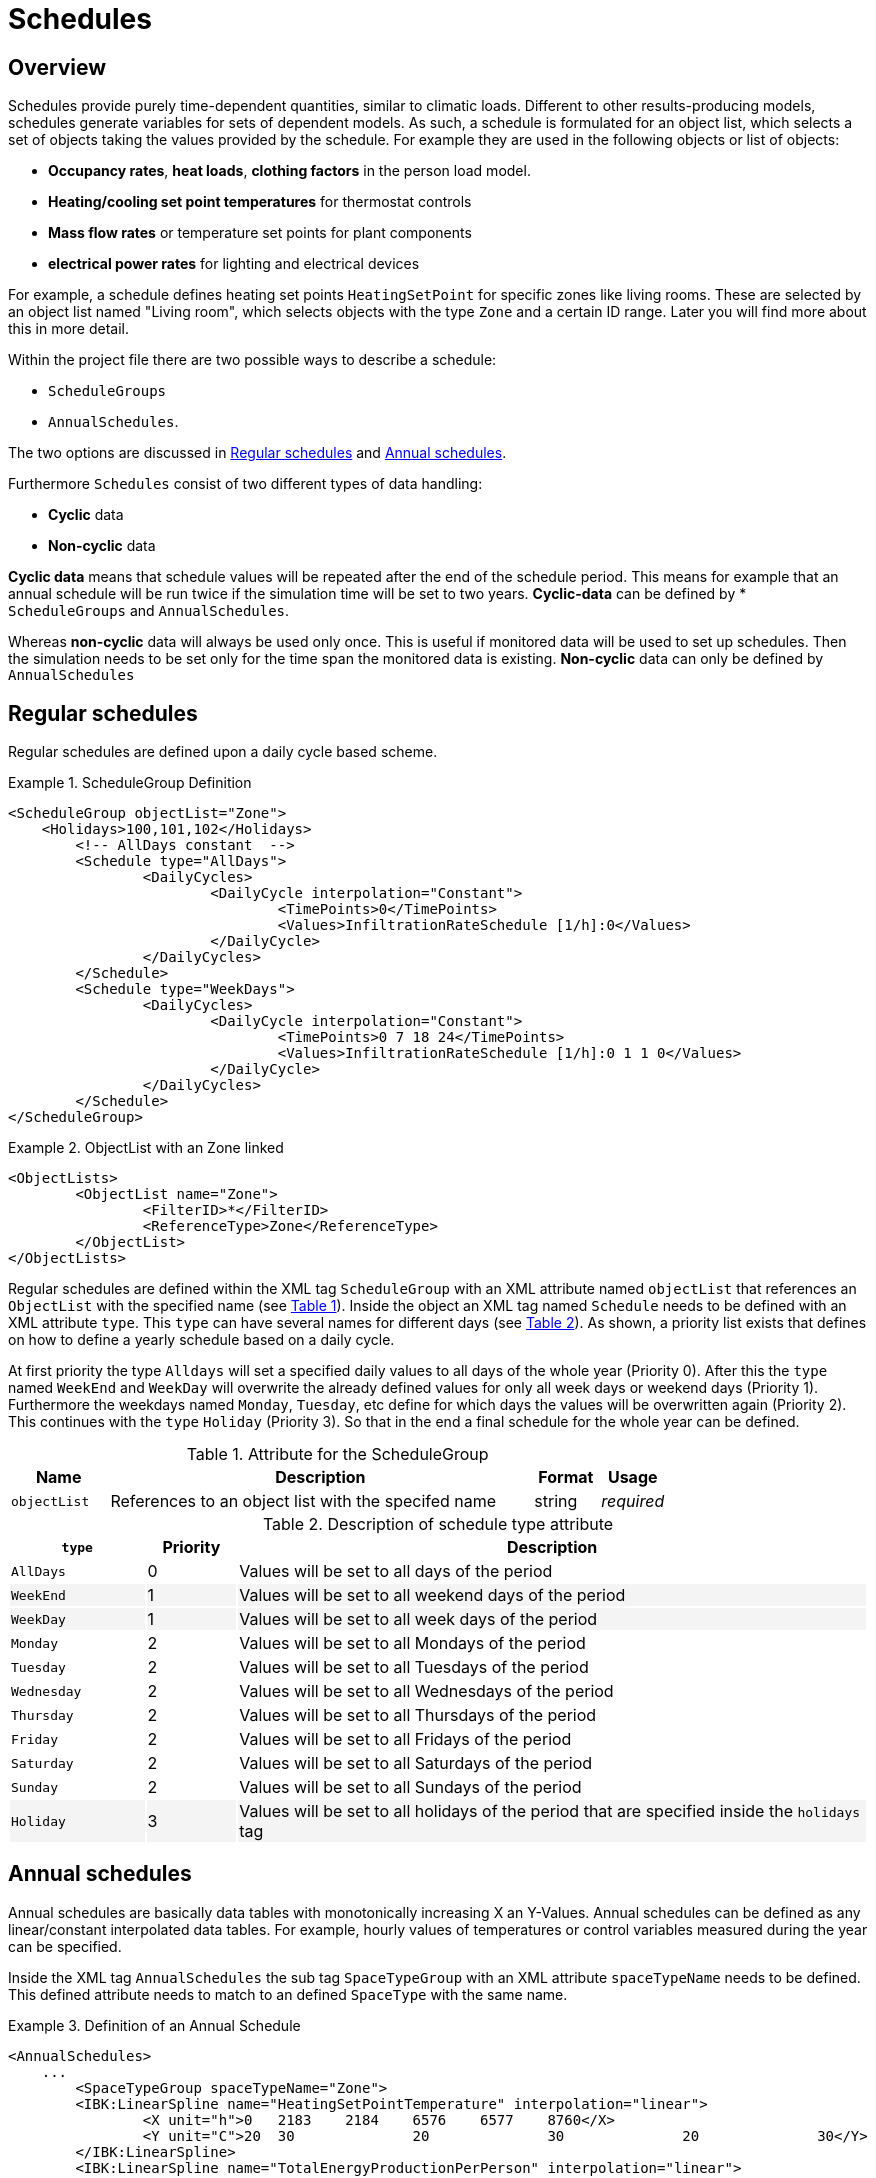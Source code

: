 :imagesdir: ./images
[[schedules]]
# Schedules

## Overview

Schedules provide purely time-dependent quantities, similar to climatic loads. Different to other results-producing models, schedules generate variables for sets of dependent models. As such, a schedule is formulated for an object list, which selects a set of objects taking the values provided by the schedule.
For example they are used in the following objects or list of objects:

* **Occupancy rates**, **heat loads**, *clothing factors* in the person load model.
* *Heating/cooling set point temperatures* for thermostat controls
* *Mass flow rates* or temperature set points for plant components
* *electrical power rates* for lighting and electrical devices

For example, a schedule defines heating set points `HeatingSetPoint` for specific zones like living rooms. These are selected by an object list named "Living room", which selects objects with the type `Zone` and a certain ID range. Later you will find more about this in more detail.

Within the project file there are two possible ways to describe a schedule: 

* `ScheduleGroups` 
* `AnnualSchedules`. 

The two options are discussed in <<regularSchedules>> and <<annualSchedules>>. 

Furthermore `Schedules` consist of two different types of data handling:

* *Cyclic* data
* *Non-cyclic* data

*Cyclic data* means that schedule values will be repeated after the end of the schedule period. This means for example that an annual schedule will be run twice if the simulation time will be set to two years. *Cyclic-data* can be defined by * `ScheduleGroups` and `AnnualSchedules`.

Whereas *non-cyclic* data will always be used only once. This is useful if monitored data will be used to set up schedules. Then the simulation needs to be set only for the time span the monitored data is existing. *Non-cyclic* data can only be defined by `AnnualSchedules`

[[regularSchedules]]
## Regular schedules

:xrefstyle: short 

Regular schedules are defined upon a daily cycle based scheme. 

[[ex_ScheduleGroup]]
.ScheduleGroup Definition
====
[source,xml,indent=0]
----
<ScheduleGroup objectList="Zone">
    <Holidays>100,101,102</Holidays>
	<!-- AllDays constant  -->
	<Schedule type="AllDays">
		<DailyCycles>
			<DailyCycle interpolation="Constant">
				<TimePoints>0</TimePoints>
				<Values>InfiltrationRateSchedule [1/h]:0</Values>
			</DailyCycle>
		</DailyCycles>
	</Schedule>
	<Schedule type="WeekDays">
		<DailyCycles>
			<DailyCycle interpolation="Constant">
				<TimePoints>0 7 18 24</TimePoints>
				<Values>InfiltrationRateSchedule [1/h]:0 1 1 0</Values>
			</DailyCycle>
		</DailyCycles>
	</Schedule>
</ScheduleGroup>
----

====

.ObjectList with an Zone linked
====
[source,xml,indent=0]
----
<ObjectLists>
	<ObjectList name="Zone">
		<FilterID>*</FilterID>
		<ReferenceType>Zone</ReferenceType>
	</ObjectList>
</ObjectLists>
----

====

Regular schedules are defined within the XML tag `ScheduleGroup` with an XML attribute named `objectList` that references an `ObjectList` with the specified name (see <<tab_ScheduleGroup>>). Inside the object an XML tag named `Schedule` needs to be defined with an XML attribute `type`. This `type` can have several names for different days (see <<tab_ScheduleTypes>>). As shown, a priority list exists that defines on how to define a yearly schedule based on a daily cycle.

At first priority the type `Alldays` will set a specified daily values to all days of the whole year (Priority 0). After this the `type` named `WeekEnd` and `WeekDay` will overwrite the already defined values for only all week days or weekend days (Priority 1). Furthermore the weekdays named `Monday`, `Tuesday`, etc define for which days the values will be overwritten again (Priority 2). This continues with the `type` `Holiday` (Priority 3). So that in the end a final schedule for the whole year can be defined. 

:xrefstyle: basic 

[[tab_ScheduleGroup]]
.Attribute for the ScheduleGroup
[options="header",cols="15%,65%,^ 10%,^ 10%",width="100%"]
|====================
|Name|Description| Format |Usage
| `objectList` |  References to an object list with the specifed name | string | _required_
|====================

[[tab_ScheduleTypes]]
.Description of schedule type attribute
[options="header"]
[cols="< 15, ^ 10, < 70"]
[width="100%"]
|====================
| `type` | Priority | Description
| `AllDays`
| 0 | Values will be set to all days of the period
| `WeekEnd` {set:cellbgcolor: #F4F4F4  } 
| 1 | Values will be set to all weekend days of the period
| `WeekDay` | 1 | Values will be set to all week days of the period
| `Monday` {set:cellbgcolor: transparent }  
| 2 | Values will be set to all Mondays of the period
| `Tuesday` | 2 | Values will be set to all Tuesdays of the period
| `Wednesday` | 2 | Values will be set to all Wednesdays of the period
| `Thursday` | 2 | Values will be set to all Thursdays of the period
| `Friday` | 2 | Values will be set to all Fridays of the period
| `Saturday` | 2 | Values will be set to all Saturdays of the period
| `Sunday` | 2 | Values will be set to all Sundays of the period
| `Holiday` {set:cellbgcolor: #F4F4F4 } 
| 3 | Values will be set to all holidays of the period that are specified inside the `holidays` tag
|====================

[[annualSchedules]]
## Annual schedules 

Annual schedules are basically data tables with monotonically increasing X an Y-Values. Annual schedules can be defined as any linear/constant interpolated data tables. For example, hourly values of temperatures or control variables measured during the year can be specified. 

Inside the XML tag `AnnualSchedules` the sub tag `SpaceTypeGroup` with an XML attribute `spaceTypeName` needs to be defined. This defined attribute needs to match to an defined `SpaceType` with the same name. 

[[ex_AnnualSchedule]]
.Definition of an Annual Schedule
====
[source,xml,indent=0]
----

<AnnualSchedules>
    ...
	<SpaceTypeGroup spaceTypeName="Zone">
    	<IBK:LinearSpline name="HeatingSetPointTemperature" interpolation="linear">
    		<X unit="h">0	2183	2184	6576	6577	8760</X>
    		<Y unit="C">20	30		20		30		20		30</Y>
    	</IBK:LinearSpline>	
    	<IBK:LinearSpline name="TotalEnergyProductionPerPerson" interpolation="linear">
    		<X unit="h">		0	2183	2184	6576	6577	8760</X>
    		<Y unit="W/Person">	70	110		70		110		70		110</Y>
    	</IBK:LinearSpline>
    	<IBK:LinearSpline name="EquipmentUtilizationRatio" interpolation="linear">
    		<X unit="h">		0	2183	2184	6576	6577	8760</X>
    		<Y unit="W/Person">	10	20		10		20		10		20</Y>
    	</IBK:LinearSpline>
    </SpaceTypeGroup>
    ...
</AnnualSchedules>

----
====

.Paramaters that can be set for the IBK:LinearSpline
[options="header",cols="20%,60%,^ 10%,^ 10%",width="100%"]
|====================
|Attribute {set:cellbgcolor:transparent} |Description|Format|Usage
| `name` | Specific name that references to the space type the annual schedule will be set for | string | _required_
| `InterpolationMethod` 
a| Specifies the interpolation method between the defined y values.

* `constant` - constant interpolation (values constant during time step) 
* `linear` - linear interpolation (values linear interpolated between time steps)  

| key | _required_
a|

[WARNING]
====
`WrapMethod`

not yet implemented
====

a| Specifies how to treat the values in multi-year simulations 

* `cyclic` - Annual cyclic data
* `continuous` - Continuous data without repetition

| key | _required_

|====================

#### Time/day mapping in cyclic annual schedules

For cyclic schedule data, the flag "Cyclic" must be set in Schedules xml-block.

The following conventions apply:

- start year by default is 2001
- start time is given as parameter (as offset to Midnight January 1st 2001, or `"01.01.2001 00:00"`); for example, start time of `10.5 d` means simulation time 0 maps to `"10.01.2001 12:00"`
- if simulation duration exceeds 1 year, simulation time is wrapped at 365 d
- "schedule lookup time" is the same as simulation time
- leap days are never used, even if start year is set to 2000 and similar leap years
- parameter "DayOfTheWeekAtStart" indicates which day of the week corresponds to the first day of simulation (i.e. the day of start time, for example, one could specify "Wed" as day type and in the example above the 10.01. would become a wednesday)

Example:

Simulation takes 2 years, and starts in March 2nd, 12:00  (year 2003, but that is not important)


```
02.03. 12:00  -> t_start = (31+28+1)*24+12 = 1452 h = 60.5 d

t =   0 d -> t_sched = t_start + t = 60.5 d
t = 365 d -> t_sched = t_start + t = 425.5 d

t_sched > 365 ? -> t_sched = t_sched - 365 = 60.5 h

Evaluation at runtime:
scheduleData = scheduleTabulatedSplineData [t_sched=0...365 d]  -> interpolate at t_sched
```

##### Constructing spline data from input data

```
- loop over all days (d=0,1,...,364)
- determine day type:
  d_dayOfWeek = (startDayOffset + d) % 7 (modulo 7)

  startDayOffset = 0 for Monday, 1 for Tuesday, ... , 6 for Sunday
  
Example:
  
  d = 15  -> date = 16. January 2003
  startDayOffset = "Wed" -> 2  (1.1.2003 was a wednesday)
  
  d_dayOfWeek -> 15 + 2 = 17   17 % 7 = 3  -> DayType = "Thursday" (Check: 16. January 2003 was a Thursday)
  
- look up daily cycle:
  - find schedule (back to front) where d in range:
    - process daytypes in order Thursday, Weekdays, AllDays
      - if parameter is found in any of these days, take daily course and add to spline for this day,
      - if parameter not found, skip and search through next schedule
```


## Variable list

The variable list describes all names and the  units that can be used inside the schedules.  

[[tab_VariableList]]
.Variable List
[options="header",cols="35%,^ 10%,55%"]
|====================
|Name 
|Unit|Description
|`HeatingSetPointTemperature`|C| Setpoint temperature for heating.
|`CoolingSetPointTemperature`|C| Setpoint temperature for cooling.
|`AirConditionSetPointTemperature`|C|Setpoint temperature for air conditioning.
|`AirConditionSetPointRelativeHumidity`|%|Setpoint relative humidity for air conditioning.
|`AirConditionSetPointMassFlux`|kg/s|Setpoint mass flux for air conditioning.
|`HeatingLoad`|W|Heating load.
|`ThermalLoad`|W|Thermal load (positive or negative).
|`MoistureLoad`|g/h|Moisture load.
|`CoolingPower`|W|Cooling power.
|`LightingPower`|W|Lighting power.
|`DomesticWaterSetpointTemperature`|C|Setpoint temperature for domestic water.
|`DomesticWaterMassFlow`|kg/s|Domestic water demand mass flow for the complete zone (hot water and equipment).
|`ThermalEnergyLossPerPerson`|W/Person|Energy of a single persons activities that is not available as thermal heat.
|`TotalEnergyProductionPerPerson`|W/Person|Total energy production of a single persons body at a certain activity.
|`MoistureReleasePerPerson`|kg/s|Moisture release of a single persons body at a certain activity.
|`CO2EmissionPerPerson`|kg/s|CO2 emission mass flux of a single person at a certain activity.
|`MassFluxRate`|---|Fraction of real mass flux to maximum  mass flux for different day times.
|`PressureHead`|Pa|Supply pressure head of a pump.
|`OccupancyRate`|---|Fraction of real occupancy to maximum  occupancy for different day times.
|`EquipmentUtilizationRatio`|---|Ratio of usage for existing electric equipment.
|`LightingUtilizationRatio`|---|Ratio of usage for lighting.
|`MaximumSolarRadiationIntensity`|W/m2|Maximum solar radiation intensity before shading is activated.
|`UserVentilationAirChangeRate`|1/h|Exchange rate for natural ventilation.
|`UserVentilationComfortAirChangeRate`|1/h|Maximum air change rate = offset for user comfort.
|`UserVentilationMinimumRoomTemperature`|C|Temperature limit over which comfort ventilation is activated.
|`UserVentilationMaximumRoomTemperature`|C|Temperature limit below which comfort ventilation is activated.
|`InfiltrationAirChangeRate`|1/h|Exchange rate for infiltration.
|`ShadingFactor`|---|Shading factor [0...1].

|====================

